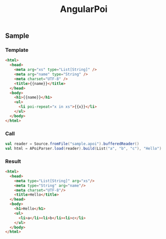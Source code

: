 # -*- coding:utf-8 -*-

#+TITLE: AngularPoi
#+AUTHOR: ポンコツ戦艦山本
#+EMAIL: web@ponkotuy.com
#+OPTIONS: toc:nil num:nil author:nil creator:nil
#+STYLE: <link rel="stylesheet" type="text/css" href="org.css"></link>
#+LANGUAGE: ja

** Sample
*** Template
#+BEGIN_SRC html
<html>
  <head>
    <meta arg="xs" type="List[String]" />
    <meta arg="name" type="String" />
    <meta charset="UTF-8" />
    <title>{{name}}</title>
  </head>
  <body>
    <h1>{{name}}</h1>
    <ul>
      <li poi-repeat="x in xs">{{x}}</li>
    </ul>
  </body>
</html>
#+END_SRC

*** Call
#+BEGIN_SRC scala
val reader = Source.fromFile("sample.apoi").bufferedReader()
val html = APoiParser.load(reader).build(List("a", "b", "c"), "Hello")
#+END_SRC

*** Result
#+BEGIN_SRC html
<html>
  <head>
    <meta type="List[String]" arg="xs"/>
    <meta type="String" arg="name"/>
    <meta charset="UTF-8"/>
    <title>Hello</title>
  </head>
  <body>
    <h1>Hello</h1>
    <ul>
      <li>a</li><li>b</li><li>c</li>
    </ul>
  </body>
</html>
#+END_SRC
